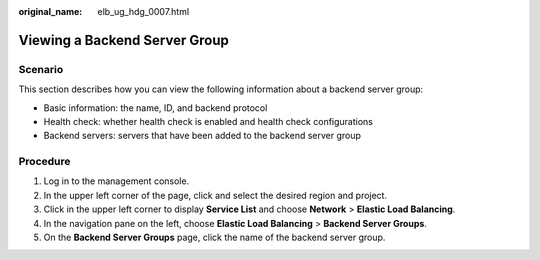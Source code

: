 :original_name: elb_ug_hdg_0007.html

.. _elb_ug_hdg_0007:

Viewing a Backend Server Group
==============================

Scenario
--------

This section describes how you can view the following information about a backend server group:

-  Basic information: the name, ID, and backend protocol
-  Health check: whether health check is enabled and health check configurations
-  Backend servers: servers that have been added to the backend server group

Procedure
---------

#. Log in to the management console.
#. In the upper left corner of the page, click |image1| and select the desired region and project.
#. Click |image2| in the upper left corner to display **Service List** and choose **Network** > **Elastic Load Balancing**.
#. In the navigation pane on the left, choose **Elastic Load Balancing** > **Backend Server Groups**.
#. On the **Backend Server Groups** page, click the name of the backend server group.

.. |image1| image:: /_static/images/en-us_image_0000001747739624.png
.. |image2| image:: /_static/images/en-us_image_0000001794660485.png
